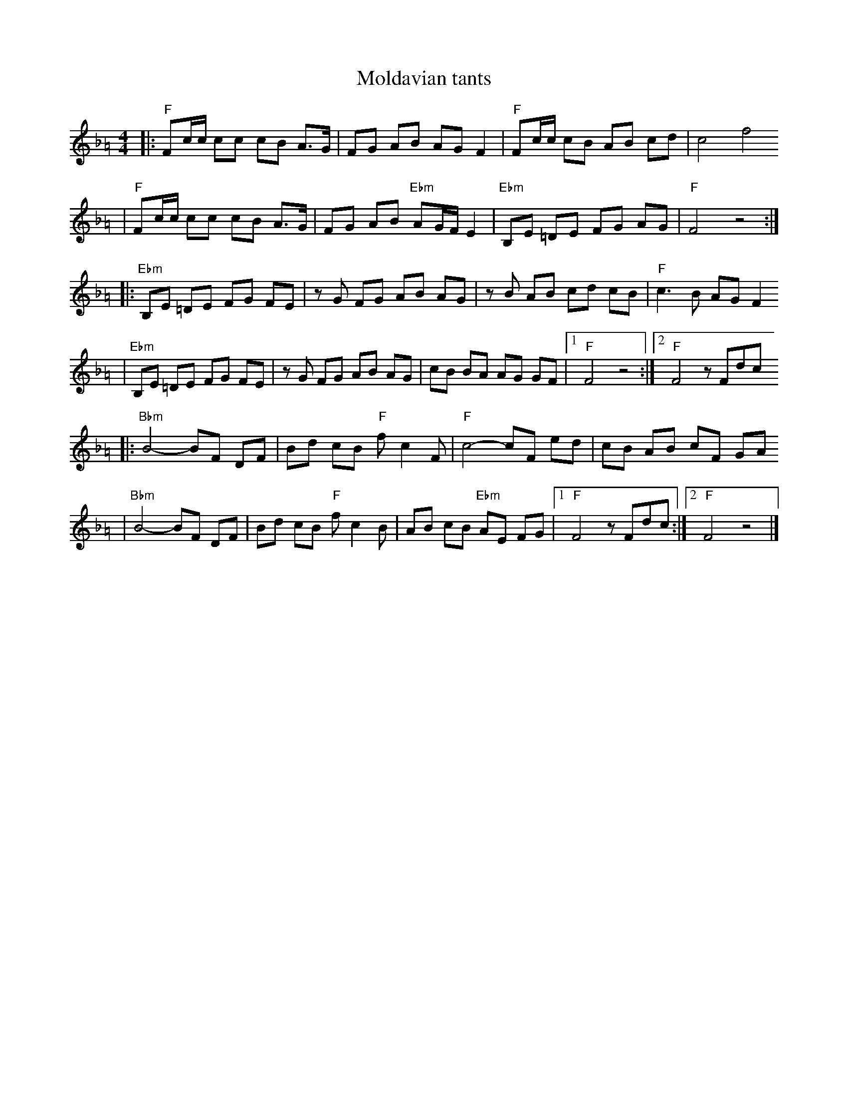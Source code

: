 X: 441
T: Moldavian tants
%: Abe Shwartz
Z: John Chambers <jc@trillian.mit.edu>
N: from a handwritten MS
M: 4/4
L: 1/8
%%partsfont helvetica 12
N: (F freygish)
K: F=A exp _e_B_d_G
|: "F"Fc/c/ cc cB A>G \
| FG AB AG F2 \
| "F"Fc/c/ cB AB cd \
| c4 f4
| "F"Fc/c/ cc cB A>G \
| FG AB "Ebm"AG/F/ E2 \
| "Ebm"B,E =DE FG AG \
| "F"F4 z4 :|
|: "Ebm"B,E =DE FG FE \
| zG FG AB AG \
| zB AB cd cB \
| "F"c3 B AG F2
| "Ebm"B,E =DE FG FE \
| zG FG AB AG \
| cB BA AG GF \
|1 "F"F4 z4 :|2 "F"F4 zFdc
|: "Bbm"B4- BF DF \
| Bd cB "F"fc2F \
| "F"c4- cF ed \
| cB AB cF GA
| "Bbm"B4- BF DF \
| Bd cB "F"fc2 B \
| AB cB "Ebm"AE FG \
|1 "F"F4 zFdc :|2 "F"F4 z4 |]
